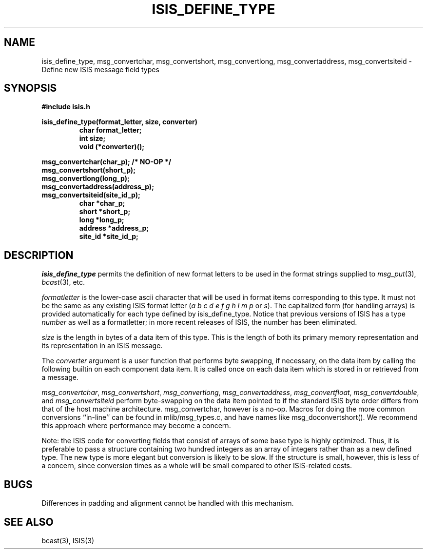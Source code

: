 .TH ISIS_DEFINE_TYPE 3  "1 February 1986" ISIS "ISIS LIBRARY FUNCTIONS"
.SH NAME
isis_define_type, msg_convertchar, msg_convertshort, msg_convertlong, msg_convertaddress, msg_convertsiteid \- Define new ISIS message field types
.SH SYNOPSIS
.B #include "isis.h"
.PP
.B isis_define_type(format_letter, size, converter)
.br
.RS
.B char format_letter;
.br
.B int size;
.br
.B void (*converter)();
.RE
.PP
.B msg_convertchar(char_p);   /* NO-OP */
.br
.B msg_convertshort(short_p);
.br
.B msg_convertlong(long_p);
.br
.B msg_convertaddress(address_p);
.br
.B msg_convertsiteid(site_id_p);
.br
.RS
.B char *char_p;
.br
.B short *short_p;
.br
.B long *long_p;
.br
.B address *address_p;
.br
.B site_id *site_id_p;
.RE

.SH DESCRIPTION
.I isis_define_type
permits the definition of new format letters 
to be used in the format strings supplied to 
.IR msg_put (3),
.IR bcast (3),
etc.

.I formatletter 
is the lower-case ascii character that will be used in
format items corresponding to this type.
It must not be the same as any existing ISIS format letter
.RI ( a
.I b c d e f g h l m p
or 
.IR s ).
The capitalized form (for handling arrays) is provided automatically
for each type defined by isis_define_type.
Notice that previous versions of ISIS has a type \fInumber\fR as
well as a formatletter; in more recent releases of ISIS, the number
has been eliminated.

.I size 
is the length in bytes of a data item of this type.
This is the length of both its primary memory representation
and its representation in an ISIS message.

The
.I converter
argument is a user function that performs byte swapping, if necessary,
on the data item by calling the following builtin on
each component data item. It is called once on each data item which
is stored in or retrieved from a message.

.IR msg_convertchar , 
.IR msg_convertshort ,
.IR msg_convertlong ,
.IR msg_convertaddress ,
.IR msg_convertfloat ,
.IR msg_convertdouble ,
and 
.I  msg_convertsiteid
perform byte-swapping on the data item pointed to if the standard
ISIS byte order differs from that of the host machine architecture.
msg_convertchar, however is a no-op.
Macros for doing the more common conversions ``in-line'' can be found
in mlib/msg_types.c, and have names like msg_doconvertshort().
We recommend this approach where performance may become a concern.

Note: the ISIS code for converting fields that consist of arrays
of some base type is highly optimized.  Thus, it is preferable to
pass a structure containing two hundred integers as an array of integers
rather than as a new defined type.  The new type is more elegant but
conversion is likely to be slow.  If the structure is small, however,
this is less of a concern, since conversion times as a whole will be
small compared to other ISIS-related costs.

.SH BUGS

Differences in padding and alignment cannot be handled with this mechanism.

.SH "SEE ALSO"
bcast(3),
ISIS(3)

